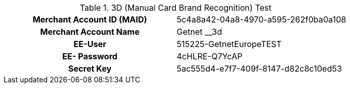 .3D (Manual Card Brand Recognition) Test
[cols="h,"]
|===
|Merchant Account ID (MAID) | 5c4a8a42-04a8-4970-a595-262f0ba0a108
|Merchant Account Name | Getnet __3d
|EE-User | 515225-GetnetEuropeTEST
|EE- Password | 4cHLRE-Q7YcAP
|Secret Key | 5ac555d4-e7f7-409f-8147-d82c8c10ed53
